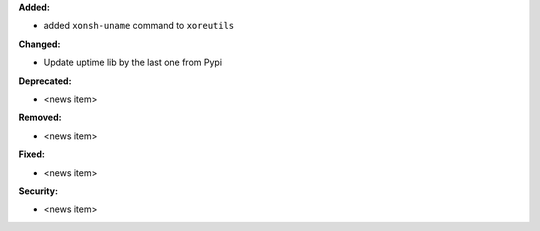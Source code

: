 **Added:**

* added ``xonsh-uname`` command to ``xoreutils``

**Changed:**

* Update uptime lib by the last one from Pypi

**Deprecated:**

* <news item>

**Removed:**

* <news item>

**Fixed:**

* <news item>

**Security:**

* <news item>
